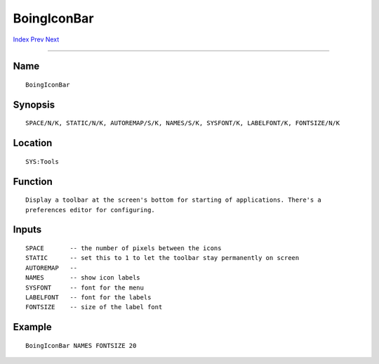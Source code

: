 ============
BoingIconBar
============
.. This document is automatically generated. Don't edit it!

`Index <index>`_ `Prev <autopoint>`_ `Next <clicktofront>`_ 

---------------

Name
~~~~
::


     BoingIconBar


Synopsis
~~~~~~~~
::


     SPACE/N/K, STATIC/N/K, AUTOREMAP/S/K, NAMES/S/K, SYSFONT/K, LABELFONT/K, FONTSIZE/N/K


Location
~~~~~~~~
::


     SYS:Tools


Function
~~~~~~~~
::


     Display a toolbar at the screen's bottom for starting of applications. There's a
     preferences editor for configuring.


Inputs
~~~~~~
::


     SPACE       -- the number of pixels between the icons
     STATIC      -- set this to 1 to let the toolbar stay permanently on screen
     AUTOREMAP   --
     NAMES       -- show icon labels
     SYSFONT     -- font for the menu
     LABELFONT   -- font for the labels
     FONTSIZE    -- size of the label font


Example
~~~~~~~
::


     BoingIconBar NAMES FONTSIZE 20


